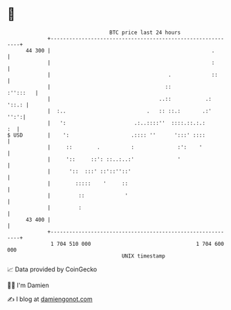* 👋

#+begin_example
                                    BTC price last 24 hours                    
                +------------------------------------------------------------+ 
         44 300 |                                                    .       | 
                |                                                    :       | 
                |                                      .             ::      | 
                |                                     ::            :'':::   | 
                |                                   ..::           .:  '::.: | 
                |  :..                          .   :: ::.:       .:'   '':':| 
                |   ':                      .:..::::''  ::::.::.:.:       :  | 
   $ USD        |    ':                    .:::: ''      ':::' ::::          | 
                |     ::        .          :              :':    '           | 
                |     '::     ::': ::..:..:'              '                  | 
                |      '::  :::' ::'::''::'                                  | 
                |        :::::    '     ::                                   | 
                |         ::             '                                   | 
                |         :                                                  | 
         43 400 |                                                            | 
                +------------------------------------------------------------+ 
                 1 704 510 000                                  1 704 600 000  
                                        UNIX timestamp                         
#+end_example
📈 Data provided by CoinGecko

🧑‍💻 I'm Damien

✍️ I blog at [[https://www.damiengonot.com][damiengonot.com]]
